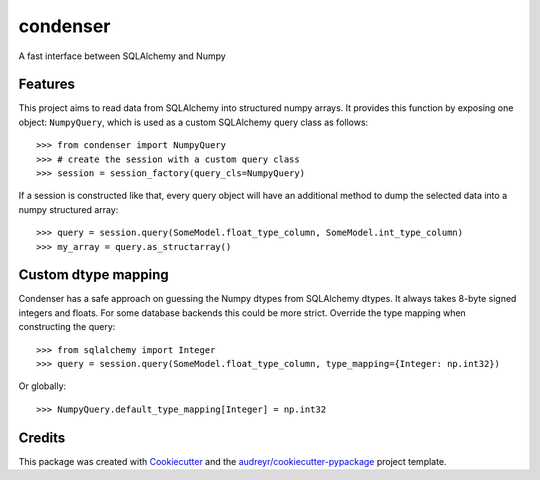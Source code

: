 =========
condenser
=========

.. image:: https://github.com/nens/condenser/workflows/Linux/badge.svg
        :target: https://github.com/nens/condenser/actions?query=workflow%3ALinux

.. image:: https://img.shields.io/pypi/v/condenser.svg
        :target: https://pypi.python.org/pypi/condenser

A fast interface between SQLAlchemy and Numpy

Features
--------

This project aims to read data from SQLAlchemy into structured numpy arrays.
It provides this function by exposing one object: ``NumpyQuery``, which is used
as a custom SQLAlchemy query class as follows::

>>> from condenser import NumpyQuery
>>> # create the session with a custom query class
>>> session = session_factory(query_cls=NumpyQuery)

If a session is constructed like that, every query object will have an
additional method to dump the selected data into a numpy structured array::

>>> query = session.query(SomeModel.float_type_column, SomeModel.int_type_column)
>>> my_array = query.as_structarray()


Custom dtype mapping
--------------------

Condenser has a safe approach on guessing the Numpy dtypes from SQLAlchemy
dtypes. It always takes 8-byte signed integers and floats. For some database
backends this could be more strict. Override the type mapping when constructing
the query::

>>> from sqlalchemy import Integer
>>> query = session.query(SomeModel.float_type_column, type_mapping={Integer: np.int32})

Or globally::

>>> NumpyQuery.default_type_mapping[Integer] = np.int32


Credits
-------

This package was created with Cookiecutter_ and the `audreyr/cookiecutter-pypackage`_ project template.

.. _Cookiecutter: https://github.com/audreyr/cookiecutter
.. _`audreyr/cookiecutter-pypackage`: https://github.com/audreyr/cookiecutter-pypackage
